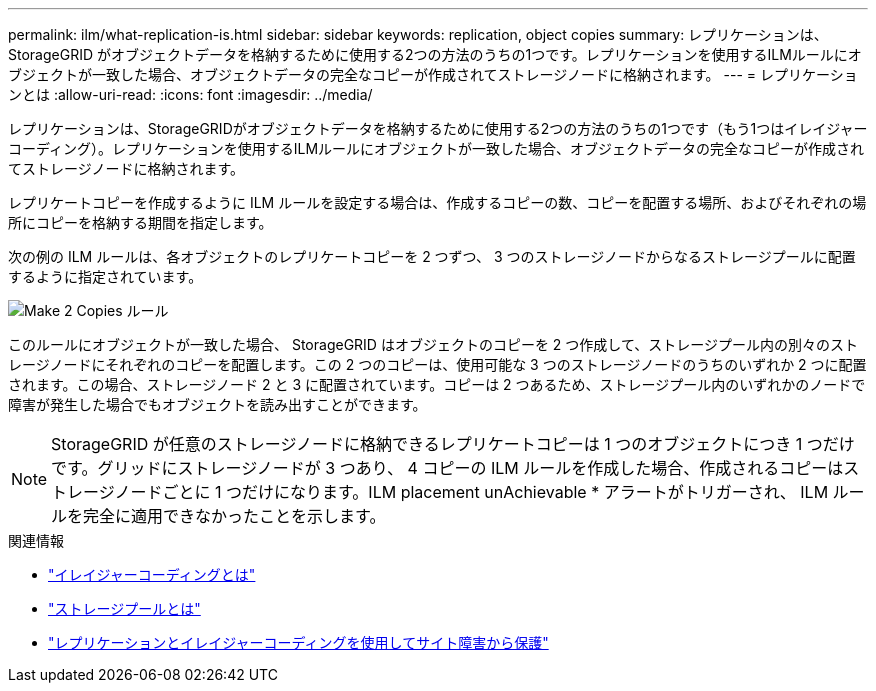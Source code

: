 ---
permalink: ilm/what-replication-is.html 
sidebar: sidebar 
keywords: replication, object copies 
summary: レプリケーションは、StorageGRID がオブジェクトデータを格納するために使用する2つの方法のうちの1つです。レプリケーションを使用するILMルールにオブジェクトが一致した場合、オブジェクトデータの完全なコピーが作成されてストレージノードに格納されます。 
---
= レプリケーションとは
:allow-uri-read: 
:icons: font
:imagesdir: ../media/


[role="lead"]
レプリケーションは、StorageGRIDがオブジェクトデータを格納するために使用する2つの方法のうちの1つです（もう1つはイレイジャーコーディング）。レプリケーションを使用するILMルールにオブジェクトが一致した場合、オブジェクトデータの完全なコピーが作成されてストレージノードに格納されます。

レプリケートコピーを作成するように ILM ルールを設定する場合は、作成するコピーの数、コピーを配置する場所、およびそれぞれの場所にコピーを格納する期間を指定します。

次の例の ILM ルールは、各オブジェクトのレプリケートコピーを 2 つずつ、 3 つのストレージノードからなるストレージプールに配置するように指定されています。

image::../media/ilm_replication_make_2_copies.png[Make 2 Copies ルール]

このルールにオブジェクトが一致した場合、 StorageGRID はオブジェクトのコピーを 2 つ作成して、ストレージプール内の別々のストレージノードにそれぞれのコピーを配置します。この 2 つのコピーは、使用可能な 3 つのストレージノードのうちのいずれか 2 つに配置されます。この場合、ストレージノード 2 と 3 に配置されています。コピーは 2 つあるため、ストレージプール内のいずれかのノードで障害が発生した場合でもオブジェクトを読み出すことができます。


NOTE: StorageGRID が任意のストレージノードに格納できるレプリケートコピーは 1 つのオブジェクトにつき 1 つだけです。グリッドにストレージノードが 3 つあり、 4 コピーの ILM ルールを作成した場合、作成されるコピーはストレージノードごとに 1 つだけになります。ILM placement unAchievable * アラートがトリガーされ、 ILM ルールを完全に適用できなかったことを示します。

.関連情報
* link:what-erasure-coding-is.html["イレイジャーコーディングとは"]
* link:what-storage-pool-is.html["ストレージプールとは"]
* link:using-multiple-storage-pools-for-cross-site-replication.html["レプリケーションとイレイジャーコーディングを使用してサイト障害から保護"]


